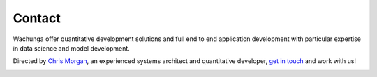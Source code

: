 Contact
=======

Wachunga offer quantitative development solutions and full end to end
application development with particular expertise in data science and model
development.

Directed by `Chris Morgan <http://wachunga.com/_static/Chris_Morgan_CV.pdf>`_, an experienced systems architect and quantitative developer,  `get in touch <mailto:chris@wachunga.com>`_ and work with us!

.. image:: /_static/linkedin-icon.png
    :width: 64
    :target: http://uk.linkedin.com/pub/chris-morgan/3/5b4/230/

.. image:: /_static/GitHub-Mark-64px.png
    :width: 64
    :target: https://github.com/cmorgan
